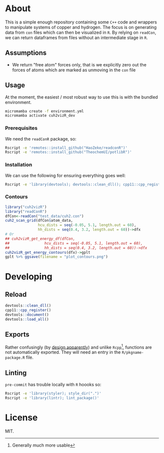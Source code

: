 * About
This is a simple enough repository containing some ~C++~ code and wrappers to
manipulate systems of copper and hydrogen. The focus is on generating data from
~con~ files which can then be visualized in ~R~. By relying on ~readCon~, we can
return dataframes from files without an intermediate stage in ~R~.
** Assumptions
- We return "free atom" forces only, that is we explicitly zero out the forces
  of atoms which are marked as unmoving in the ~con~ file
** Usage
At the moment, the easiest / most robust way to use this is with the bundled
environment.
#+begin_src bash
micromamba create -f environment.yml
micromamba activate cuh2vizR_dev
#+end_src
*** Prerequisites
We need the ~readConR~ package, so:
#+begin_src bash
Rscript -e 'remotes::install_github("HaoZeke/readconR")'
Rscript -e 'remotes::install_github("TheochemUI/potlibR")'
#+end_src
*** Installation
We can use the following for ensuring everything goes well:
#+begin_src bash
Rscript -e 'library(devtools); devtools::clean_dll(); cpp11::cpp_register(); devtools::document(); devtools::install()'
#+end_src
*** Contours
#+begin_src R
library("cuh2vizR")
library("readConR")
dfCon<-readCon("test_data/cuh2.con")
cuh2_scan_grid(dfCon$atom_data,
               hcu_dists = seq(-0.05, 5.1, length.out = 60),
               hh_dists = seq(0.4, 3.2, length.out = 60))->dfx
# Or
## cuh2vizR_get_energy_df(dfCon,
##                hcu_dists = seq(-0.05, 5.1, length.out = 60),
##                hh_dists = seq(0.4, 3.2, length.out = 60))->dfx
cuh2vizR_get_energy_contours(dfx)->gplt
gplt %>% ggsave(filename = "plot_contours.png")
#+end_src
* Developing
** Reload
#+begin_src R
devtools::clean_dll()
cpp11::cpp_register()
devtools::document()
devtools::load_all()
#+end_src
** Exports
Rather confusingly (by [[https://github.com/r-lib/cpp11/issues/233][design apparently]]) and unlike ~Rcpp~[fn:whynot],
functions are not automatically exported. They will need an entry in the
~R/pkgname-package.R~ file.
** Linting
~pre-commit~ has trouble locally with ~R~ hoooks so:
#+begin_src bash
Rscript -e 'library(styler); style_dir(".")'
Rscript -e 'library(lintr); lint_package()'
#+end_src
* License
MIT.

[fn:whynot] Generally much more usable

